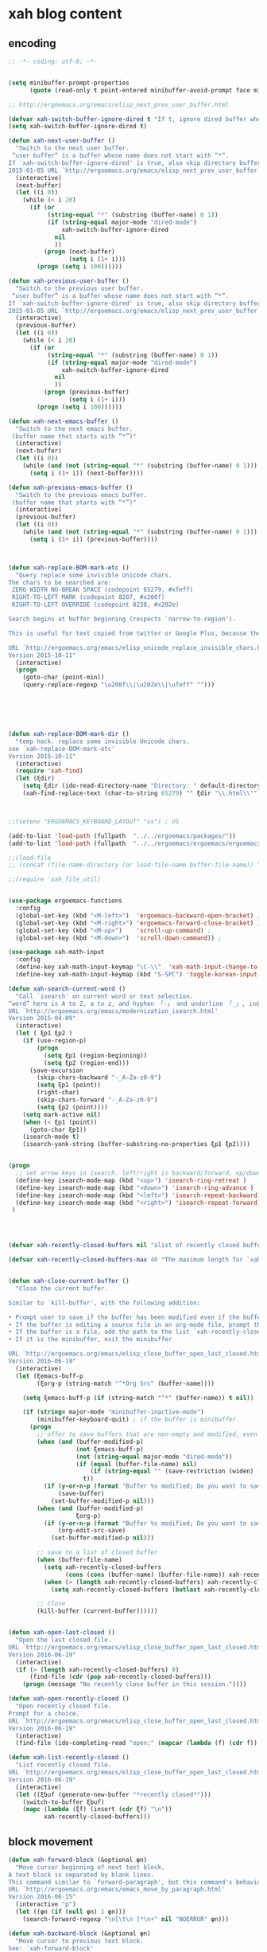 # -*- coding: utf-8; -*-


* xah blog content
** encoding 
#+BEGIN_SRC emacs-lisp 
;; -*- coding: utf-8; -*-
#+END_SRC
#+BEGIN_SRC emacs-lisp

(setq minibuffer-prompt-properties
      (quote (read-only t point-entered minibuffer-avoid-prompt face minibuffer-prompt)))

;; http://ergoemacs.org/emacs/elisp_next_prev_user_buffer.html

(defvar xah-switch-buffer-ignore-dired t "If t, ignore dired buffer when calling `xah-next-user-buffer' or `xah-previous-user-buffer'")
(setq xah-switch-buffer-ignore-dired t)

(defun xah-next-user-buffer ()
  "Switch to the next user buffer.
 “user buffer” is a buffer whose name does not start with “*”.
If `xah-switch-buffer-ignore-dired' is true, also skip directory buffer.
2015-01-05 URL `http://ergoemacs.org/emacs/elisp_next_prev_user_buffer.html'"
  (interactive)
  (next-buffer)
  (let ((i 0))
    (while (< i 20)
      (if (or
           (string-equal "*" (substring (buffer-name) 0 1))
           (if (string-equal major-mode "dired-mode")
               xah-switch-buffer-ignore-dired
             nil
             ))
          (progn (next-buffer)
                 (setq i (1+ i)))
        (progn (setq i 100))))))

(defun xah-previous-user-buffer ()
  "Switch to the previous user buffer.
 “user buffer” is a buffer whose name does not start with “*”.
If `xah-switch-buffer-ignore-dired' is true, also skip directory buffer.
2015-01-05 URL `http://ergoemacs.org/emacs/elisp_next_prev_user_buffer.html'"
  (interactive)
  (previous-buffer)
  (let ((i 0))
    (while (< i 20)
      (if (or
           (string-equal "*" (substring (buffer-name) 0 1))
           (if (string-equal major-mode "dired-mode")
               xah-switch-buffer-ignore-dired
             nil
             ))
          (progn (previous-buffer)
                 (setq i (1+ i)))
        (progn (setq i 100))))))

(defun xah-next-emacs-buffer ()
  "Switch to the next emacs buffer.
 (buffer name that starts with “*”)"
  (interactive)
  (next-buffer)
  (let ((i 0))
    (while (and (not (string-equal "*" (substring (buffer-name) 0 1))) (< i 20))
      (setq i (1+ i)) (next-buffer))))

(defun xah-previous-emacs-buffer ()
  "Switch to the previous emacs buffer.
 (buffer name that starts with “*”)"
  (interactive)
  (previous-buffer)
  (let ((i 0))
    (while (and (not (string-equal "*" (substring (buffer-name) 0 1))) (< i 20))
      (setq i (1+ i)) (previous-buffer))))



(defun xah-replace-BOM-mark-etc ()
  "Query replace some invisible Unicode chars.
The chars to be searched are:
 ZERO WIDTH NO-BREAK SPACE (codepoint 65279, #xfeff)
 RIGHT-TO-LEFT MARK (codepoint 8207, #x200f)
 RIGHT-TO-LEFT OVERRIDE (codepoint 8238, #x202e)

Search begins at buffer beginning (respects `narrow-to-region').

This is useful for text copied from twitter or Google Plus, because they often contain BOM mark. See URL `http://xahlee.info/comp/unicode_BOM_byte_orde_mark.html'

URL `http://ergoemacs.org/emacs/elisp_unicode_replace_invisible_chars.html'
Version 2015-10-11"
  (interactive)
  (progn
    (goto-char (point-min))
    (query-replace-regexp "\u200f\\|\u202e\\|\ufeff" "")))






(defun xah-replace-BOM-mark-dir ()
  "temp hack. replace some invisible Unicode chars.
see `xah-replace-BOM-mark-etc'
Version 2015-10-11"
  (interactive)
  (require 'xah-find)
  (let (ξdir)
    (setq ξdir (ido-read-directory-name "Directory: " default-directory default-directory "MUSTMATCH"))
    (xah-find-replace-text (char-to-string 65279) "" ξdir "\\.html\\'" t t t t)))



;;(setenv "ERGOEMACS_KEYBOARD_LAYOUT" "us") ; US

(add-to-list 'load-path (fullpath  "../../ergoemacs/packages/"))
(add-to-list 'load-path (fullpath  "../../ergoemacs/ergoemacs/ergoemacs-keybindings"))

;;(load-file 
;; (concat (file-name-directory (or load-file-name buffer-file-name)) "../../../ergoemacs/site-lisp/site-start.el"))

;;(require 'xah_file_util)


(use-package ergoemacs-functions
  :config
  (global-set-key (kbd "<M-left>")  'ergoemacs-backward-open-bracket) ; Alt+←
  (global-set-key (kbd "<M-right>") 'ergoemacs-forward-close-bracket) ; Alt+→
  (global-set-key (kbd "<M-up>")    'scroll-up-command) ; 
  (global-set-key (kbd "<M-down>")  'scroll-down-command)) ; 

(use-package xah-math-input
  :config
  (define-key xah-math-input-keymap "\C-\\"  'xah-math-input-change-to-symbol)
  (define-key xah-math-input-keymap (kbd "S-SPC") 'toggle-korean-input-method))

(defun xah-search-current-word ()
  "Call `isearch' on current word or text selection.
“word” here is A to Z, a to z, and hyphen 「-」 and underline 「_」, independent of syntax table.
URL `http://ergoemacs.org/emacs/modernization_isearch.html'
Version 2015-04-09"
  (interactive)
  (let ( ξp1 ξp2 )
    (if (use-region-p)
        (progn
          (setq ξp1 (region-beginning))
          (setq ξp2 (region-end)))
      (save-excursion
        (skip-chars-backward "-_A-Za-z0-9")
        (setq ξp1 (point))
        (right-char)
        (skip-chars-forward "-_A-Za-z0-9")
        (setq ξp2 (point))))
    (setq mark-active nil)
    (when (< ξp1 (point))
      (goto-char ξp1))
    (isearch-mode t)
    (isearch-yank-string (buffer-substring-no-properties ξp1 ξp2))))


(progn
  ;; set arrow keys in isearch. left/right is backward/forward, up/down is history. press Return to exit
  (define-key isearch-mode-map (kbd "<up>") 'isearch-ring-retreat )
  (define-key isearch-mode-map (kbd "<down>") 'isearch-ring-advance )
  (define-key isearch-mode-map (kbd "<left>") 'isearch-repeat-backward) ; single key, useful
  (define-key isearch-mode-map (kbd "<right>") 'isearch-repeat-forward) ; single key, useful
 )




(defvar xah-recently-closed-buffers nil "alist of recently closed buffers. Each element is (buffer name, file path). The max number to track is controlled by the variable `xah-recently-closed-buffers-max'.")

(defvar xah-recently-closed-buffers-max 40 "The maximum length for `xah-recently-closed-buffers'.")


(defun xah-close-current-buffer ()
  "Close the current buffer.

Similar to `kill-buffer', with the following addition:

• Prompt user to save if the buffer has been modified even if the buffer is not associated with a file.
• If the buffer is editing a source file in an org-mode file, prompt the user to save before closing.
• If the buffer is a file, add the path to the list `xah-recently-closed-buffers'.
• If it is the minibuffer, exit the minibuffer

URL `http://ergoemacs.org/emacs/elisp_close_buffer_open_last_closed.html'
Version 2016-06-19"
  (interactive)
  (let (ξemacs-buff-p
        (ξorg-p (string-match "^*Org Src" (buffer-name))))

    (setq ξemacs-buff-p (if (string-match "^*" (buffer-name)) t nil))

    (if (string= major-mode "minibuffer-inactive-mode")
        (minibuffer-keyboard-quit) ; if the buffer is minibuffer
      (progn
        ;; offer to save buffers that are non-empty and modified, even for non-file visiting buffer. (because kill-buffer does not offer to save buffers that are not associated with files)
        (when (and (buffer-modified-p)
                   (not ξemacs-buff-p)
                   (not (string-equal major-mode "dired-mode"))
                   (if (equal (buffer-file-name) nil)
                       (if (string-equal "" (save-restriction (widen) (buffer-string))) nil t)
                     t))
          (if (y-or-n-p (format "Buffer %s modified; Do you want to save? " (buffer-name)))
              (save-buffer)
            (set-buffer-modified-p nil)))
        (when (and (buffer-modified-p)
                   ξorg-p)
          (if (y-or-n-p (format "Buffer %s modified; Do you want to save? " (buffer-name)))
              (org-edit-src-save)
            (set-buffer-modified-p nil)))

        ;; save to a list of closed buffer
        (when (buffer-file-name)
          (setq xah-recently-closed-buffers
                (cons (cons (buffer-name) (buffer-file-name)) xah-recently-closed-buffers))
          (when (> (length xah-recently-closed-buffers) xah-recently-closed-buffers-max)
            (setq xah-recently-closed-buffers (butlast xah-recently-closed-buffers 1))))

        ;; close
        (kill-buffer (current-buffer))))))


(defun xah-open-last-closed ()
  "Open the last closed file.
URL `http://ergoemacs.org/emacs/elisp_close_buffer_open_last_closed.html'
Version 2016-06-19"
  (interactive)
  (if (> (length xah-recently-closed-buffers) 0)
      (find-file (cdr (pop xah-recently-closed-buffers)))
    (progn (message "No recently close buffer in this session."))))

(defun xah-open-recently-closed ()
  "Open recently closed file.
Prompt for a choice.
URL `http://ergoemacs.org/emacs/elisp_close_buffer_open_last_closed.html'
Version 2016-06-19"
  (interactive)
  (find-file (ido-completing-read "open:" (mapcar (lambda (f) (cdr f)) xah-recently-closed-buffers))))

(defun xah-list-recently-closed ()
  "List recently closed file.
URL `http://ergoemacs.org/emacs/elisp_close_buffer_open_last_closed.html'
Version 2016-06-19"
  (interactive)
  (let ((ξbuf (generate-new-buffer "*recently closed*")))
    (switch-to-buffer ξbuf)
    (mapc (lambda (ξf) (insert (cdr ξf) "\n"))
          xah-recently-closed-buffers)))
#+END_SRC

** block movement

#+BEGIN_SRC emacs-lisp
(defun xah-forward-block (&optional φn)
  "Move cursor beginning of next text block.
A text block is separated by blank lines.
This command similar to `forward-paragraph', but this command's behavior is the same regardless of syntax table.
URL `http://ergoemacs.org/emacs/emacs_move_by_paragraph.html'
Version 2016-06-15"
  (interactive "p")
  (let ((φn (if (null φn) 1 φn)))
    (search-forward-regexp "\n[\t\n ]*\n+" nil "NOERROR" φn)))

(defun xah-backward-block (&optional φn)
  "Move cursor to previous text block.
See: `xah-forward-block'
URL `http://ergoemacs.org/emacs/emacs_move_by_paragraph.html'
Version 2016-06-15"
  (interactive "p")
  (let ((φn (if (null φn) 1 φn))
        (ξi 1))
    (while (<= ξi φn)
      (if (search-backward-regexp "\n[\t\n ]*\n+" nil "NOERROR")
          (progn (skip-chars-backward "\n\t "))
        (progn (goto-char (point-min))
               (setq ξi φn)))
      (setq ξi (1+ ξi)))))

(global-set-key (kbd "<S-next>") 'xah-forward-block)
(global-set-key (kbd "<S-prior>") 'xah-backward-block)
#+END_SRC

#+RESULTS:
: xah-backward-block

** pairedit

   #+BEGIN_SRC  emacs-lisp

     (use-package xah-replace-pairs
       :config
       (defun xah-css-compact-css-region (φbegin φend)
         "Remove unnecessary whitespaces of CSS source code in region.
     WARNING: not robust.
     URL `http://ergoemacs.org/emacs/elisp_css_compressor.html'
     Version 2015-04-29"
         (interactive "r")
         (save-restriction
           (narrow-to-region φbegin φend)
           (xah-replace-regexp-pairs-region
            (point-min)
            (point-max)
            '(["  +" " "]))
           (xah-replace-pairs-region
            (point-min)
            (point-max)
            '(
              ["\n" ""]
              [" /* " "/*"]
              [" */ " "*/"]
              [" {" "{"]
              ["{ " "{"]
              ["; " ";"]
              [": " ":"]
              [";}" "}"]
              ["}" "}\n"]
              ))))
       (defun xah-css-compact-css-string (φstr)
         "Remove unnecessary whitespaces of CSS source code in region.
     WARNING: not robust.
     URL `http://ergoemacs.org/emacs/elisp_css_compressor.html'
     Version 2015-04-29"
         (xah-replace-pairs-region
          (xah-replace-regexp-pairs-in-string φstr '(["  +" " "]))
          '(
            ["\n" ""]
            [" /* " "/*"]
            [" */ " "*/"]
            [" {" "{"]
            ["{ " "{"]
            ["; " ";"]
            [": " ":"]
            [";}" "}"]
            ["}" "}\n"]
            ))))
   #+END_SRC
** register
#+BEGIN_SRC emacs-lisp

  (defun xah-copy-to-register ( reg )
    "Copy current line or text selection to register 1.
  When no selection, copy current line, with newline char.
  See also: `xah-paste-from-register-1', `copy-to-register'.

  URL `http://ergoemacs.org/emacs/elisp_copy-paste_register_1.html'
  Version 2017-01-18"
    (interactive "p")
    (if (> 1 reg ) (setf reg 1 ))
    (let (-p1 -p2)
      (if (region-active-p)
          (progn (setq -p1 (region-beginning))
                 (setq -p2 (region-end)))
        (progn (setq -p1 (line-beginning-position))
               (setq -p2 (line-end-position))))
      (copy-to-register reg -p1 -p2)
      ;; (with-temp-buffer (insert "\n") (append-to-register reg (point-min) (point-max)))
      (message "Copied to register %d : 「%s」." reg (buffer-substring-no-properties -p1 -p2))))

  (defun xah-paste-from-register ( reg)
    "Paste text from register 1.
  See also: `xah-copy-to-register-1', `insert-register'.
  URL `http://ergoemacs.org/emacs/elisp_copy-paste_register_1.html'
  Version 2015-12-08"
    (interactive "p")
    (if (> 1 reg ) (setf reg 1 ))
    (when (use-region-p)
      (delete-region (region-beginning) (region-end)))
    (insert-register reg t))

  (defun xah-append-to-register( reg )
    "Append current line or text selection to register 1.
  When no selection, append current line with newline char.
  See also: `xah-paste-from-register-1', `copy-to-register'.

  URL `http://ergoemacs.org/emacs/elisp_copy-paste_register_1.html'
  Version 2015-12-08"
    (interactive "p")
    (if (> 1 reg ) (setf reg 1 ))
    (let (-p1 -p2)
      (if (region-active-p)
          (progn (setq -p1 (region-beginning))
                 (setq -p2 (region-end)))
        (progn (setq -p1 (line-beginning-position))
               (setq -p2 (line-end-position))))
      (with-temp-buffer (insert "\n") (append-to-register reg (point-min) (point-max)))
      (append-to-register reg -p1 -p2)
      (message "Appended to register %d: 「%s」." reg (buffer-substring-no-properties -p1 -p2))))


  (defun xah-clear-register (reg)
    "Clear register 1.
  See also: `xah-paste-from-register-1', `copy-to-register'.

  URL `http://ergoemacs.org/emacs/elisp_copy-paste_register_1.html'
  Version 2015-12-08"
    (interactive "p")
    (progn
      (copy-to-register reg (point-min) (point-min))
      (message "Cleared register %d." reg)))

#+END_SRC

#+RESULTS:
: xah-clear-register


#+BEGIN_SRC emacs-lisp

  (use-package helm-swoop
    :config 
    (define-key helm-swoop-map [f11] 'xah-paste-from-register))
  (use-package helm-ag
    :config 
  (define-key helm-ag-map [f11] 'xah-paste-from-register))
  (define-key helm-grep-map [f11] 'xah-paste-from-register)
#+END_SRC

#+RESULTS:
: xah-paste-from-register

** copy file path
   #+BEGIN_SRC emacs-lisp

(defun xah-copy-file-path (&optional @dir-path-only-p)
  "Copy the current buffer's file path or dired path to `kill-ring'.
Result is full path.
If `universal-argument' is called first, copy only the dir path.

If in dired, copy the file/dir cursor is on, or marked files.

If a buffer is not file and not dired, copy value of `default-directory' (which is usually the “current” dir when that buffer was created)

URL `http://ergoemacs.org/emacs/emacs_copy_file_path.html'
Version 2017-08-25"
  (interactive "P")
  (let (($fpath
         (if (equal major-mode 'dired-mode)
             (progn
               (mapconcat 'identity (dired-get-marked-files) "\n"))
           (if (buffer-file-name)
               (buffer-file-name)
             (expand-file-name default-directory)))))
    (kill-new
     (if @dir-path-only-p
         (progn
           (message "Directory path copied: 「%s」" (file-name-directory $fpath))
           (file-name-directory $fpath))
       (progn
         (message "File path copied: 「%s」" $fpath)
         $fpath )))))


(defun xah-copy-file-name (&optional @dir-path-only-p)
  "Copy the current buffer's file path or dired path to `kill-ring'.
Result is full path.
If `universal-argument' is called first, copy only the dir path.

If in dired, copy the file/dir cursor is on, or marked files.

If a buffer is not file and not dired, copy value of `default-directory' (which is usually the “current” dir when that buffer was created)

URL `http://ergoemacs.org/emacs/emacs_copy_file_path.html'
Version 2017-08-25"
  (interactive "P")
  (let (($fpath
         (if (equal major-mode 'dired-mode)
             (progn
               (mapconcat 'identity (mapcar #'file-name-nondirectory (dired-get-marked-files)) "\n"))
           (if (buffer-file-name)
               (buffer-file-name)
             (expand-file-name default-directory)))))
    (kill-new
     (if @dir-path-only-p
         (progn
           (message "Directory path copied: 「%s」" (file-name-directory $fpath))
           (file-name-directory $fpath))
       (progn
         (message "File path copied: 「%s」" $fpath)
         $fpath )))))

   #+END_SRC

   #+RESULTS:
   : xah-copy-file-name

** syntax color 

#+BEGIN_SRC emacs-lisp

(defun xah-syntax-color-hex ()
  "Syntax color text of the form 「#ff1100」 and 「#abc」 in current buffer.
URL `http://ergoemacs.org/emacs/emacs_CSS_colors.html'
Version 2017-02-02"
  (interactive)
  (font-lock-add-keywords
   nil
   '(("#[ABCDEFabcdef[:digit:]]\\{3\\}"
      (0 (put-text-property
          (match-beginning 0)
          (match-end 0)
          'face (list :background
                      (let* (
                             (ms (match-string-no-properties 0))
                             (r (substring ms 1 2))
                             (g (substring ms 2 3))
                             (b (substring ms 3 4)))
                        (concat "#" r r g g b b))))))
     ("#[ABCDEFabcdef[:digit:]]\\{6\\}"
      (0 (put-text-property
          (match-beginning 0)
          (match-end 0)
          'face (list :background (match-string-no-properties 0)))))))
  (font-lock-flush))
#+END_SRC


#+BEGIN_SRC emacs-lisp
(defun xah-syntax-color-hsl ()
  "Syntax color CSS's HSL color spec eg 「hsl(0,90%,41%)」 in current buffer.
URL `http://ergoemacs.org/emacs/emacs_CSS_colors.html'
Version 2017-02-02"
  (interactive)
  (require 'color)
  (font-lock-add-keywords
   nil
   '(("hsl( *\\([0-9]\\{1,3\\}\\) *, *\\([0-9]\\{1,3\\}\\)% *, *\\([0-9]\\{1,3\\}\\)% *)"
      (0 (put-text-property
          (+ (match-beginning 0) 3)
          (match-end 0)
          'face
          (list
           :background
           (concat
            "#"
            (mapconcat
             'identity
             (mapcar
              (lambda (x) (format "%02x" (round (* x 255))))
              (color-hsl-to-rgb
               (/ (string-to-number (match-string-no-properties 1)) 360.0)
               (/ (string-to-number (match-string-no-properties 2)) 100.0)
               (/ (string-to-number (match-string-no-properties 3)) 100.0)))
             "" )) ;  "#00aa00"
           ))))))
  (font-lock-flush))

(defun xah-css-insert-random-color-hsl ()
  "Insert a random color string of CSS HSL format.
Sample output: hsl(100,24%,82%);
URL `http://ergoemacs.org/emacs/emacs_CSS_colors.html'
Version 2015-06-11"
  (interactive)
  (insert (format "hsl(%d,%d%%,%d%%);" (random 360) (random 100) (random 100))))
#+END_SRC
#+RESULTS:
: xah-syntax-color-hex


#+BEGIN_SRC emacs-lisp :tangle no
(add-hook 'css-mode-hook 'xah-syntax-color-hex)
(add-hook 'php-mode-hook 'xah-syntax-color-hex)
(add-hook 'html-mode-hook 'xah-syntax-color-hex)
#+END_SRC
** quote
   #+BEGIN_SRC emacs-lisp

     (defun xah-quote-lines ()
       "Change current text block's lines to quoted lines with comma or other separator char.
     When there is a text selection, act on the selection, else, act on a text block separated by blank lines.

     For example,

      cat
      dog
      cow

     becomes

      \"cat\",
      \"dog\",
      \"cow\",

     or

      (cat)
      (dog)
      (cow)

     If the delimiter is any left bracket, the end delimiter is automatically the matching bracket.

     URL `http://ergoemacs.org/emacs/emacs_quote_lines.html'
     Version 2017-01-08"
       (interactive)
       (let* (
              -p1
              -p2
              (-quoteToUse
               (read-string
                "Quote to use:" "\"" nil
                '(
                  ""
                  "\""
                  "'"
                  "("
                  "{"
                  "["
                  )))
              (-separator
               (read-string
                "line separator:" "," nil
                '(
                  ""
                  ","
                  ";"
                  )))
              (-beginQuote -quoteToUse)
              (-endQuote
               ;; if begin quote is a bracket, set end quote to the matching one. else, same as begin quote
               (let ((-syntableValue (aref (syntax-table) (string-to-char -beginQuote))))
                 (if (eq (car -syntableValue ) 4) ; ; syntax table, code 4 is open paren
                     (char-to-string (cdr -syntableValue))
                   -quoteToUse
                   ))))
         (if (use-region-p)
             (progn
               (setq -p1 (region-beginning))
               (setq -p2 (region-end)))
           (progn
             (if (re-search-backward "\n[ \t]*\n" nil "NOERROR")
                 (progn (re-search-forward "\n[ \t]*\n")
                        (setq -p1 (point)))
               (setq -p1 (point)))
             (re-search-forward "\n[ \t]*\n" nil "NOERROR")
             (skip-chars-backward " \t\n" )
             (setq -p2 (point))))
         (save-excursion
           (save-restriction
             (narrow-to-region -p1 -p2)
             (goto-char (point-min))
             (skip-chars-forward "\t ")
             (insert -beginQuote)
             (goto-char (point-max))
             (insert -endQuote)
             (goto-char (point-min))
             (while (re-search-forward "\n\\([\t ]*\\)" nil "NOERROR" )
               (replace-match
                (concat -endQuote -separator (concat "\n" (match-string 1)) -beginQuote) "FIXEDCASE" "LITERAL"))
             ;;
             ))))
   #+END_SRC

   #+RESULTS:
   : xah-quote-lines

** paste
#+BEGIN_SRC emacs-lisp

(defun xah-copy-to-register-1 ()
  "Copy current line or text selection to register 1.
See also: `xah-paste-from-register-1', `copy-to-register'.

URL `http://ergoemacs.org/emacs/elisp_copy-paste_register_1.html'
Version 2015-12-08"
  (interactive)
  (let (ξp1 ξp2)
    (if (region-active-p)
        (progn (setq ξp1 (region-beginning))
               (setq ξp2 (region-end)))
      (progn (setq ξp1 (line-beginning-position))
             (setq ξp2 (line-end-position))))
    (copy-to-register ?1 ξp1 ξp2)
    (message "copied to register 1: 「%s」." (buffer-substring-no-properties ξp1 ξp2))))



(defun xah-paste-from-register-1 ()
  "Paste text from register 1.
See also: `xah-copy-to-register-1', `insert-register'.
URL `http://ergoemacs.org/emacs/elisp_copy-paste_register_1.html'
Version 2015-12-08"
  (interactive)
  (when (use-region-p)
    (delete-region (region-beginning) (region-end)))
  (insert-register ?1 t))

#+END_SRC

** Emacs: Convert Image Files in Dired
By Xah Lee. Date: 2011-12-06. Last updated: 2016-07-19.

Here are commands to:

    Convert image file formats (jpg, png, gif),
    scale images (for example: 50% of original size)
    Auto-crop image's white border.
    Show / Remove image metadata.
    Zip Current Directory

These command work in dired, on current file or all marked files.
*** Process Image Core Function

Other commands call this function to do work.

#+BEGIN_SRC emacs-lisp
(defun xah-process-image (@file-list @args-str @new-name-suffix @new-name-file-suffix )
  "Wrapper to ImageMagick's “convert” shell command.
*file-list is a list of image file paths.
*args-str is argument string passed to ImageMagick's “convert” command.
*new-name-suffix is the string appended to file. e.g. “_new” gets you “…_new.jpg”
*new-name-file-suffix is the new file's file extension. e.g. “.png”

URL `http://ergoemacs.org/emacs/emacs_dired_convert_images.html'
Version 2015-10-19"
  (require 'dired)
  (mapc
   (lambda ($f)
     (let ( $newName $cmdStr )
       (setq $newName
             (concat
              (file-name-sans-extension $f)
              @new-name-suffix
              @new-name-file-suffix))
       (while (file-exists-p $newName)
         (setq $newName
               (concat
                (file-name-sans-extension $newName)
                @new-name-suffix
                (file-name-extension $newName t))))
       ;; relative paths used to get around Windows/Cygwin path remapping problem
       (setq $cmdStr
             (format
              "convert %s '%s' '%s'"
              @args-str
              (file-relative-name $f)
              (file-relative-name $newName)))
       (shell-command $cmdStr)))
   @file-list )
  (revert-buffer))
#+END_SRC
*** Scale Image

#+BEGIN_SRC emacs-lisp
(defun xah-dired-scale-image (@file-list @scale-percentage @sharpen?)
  "Create a scaled version of images of marked files in dired.
The new names have “-s” appended before the file name extension.

If `universal-argument' is called first, output is PNG format. Else, JPG.

When called in lisp code,
 *file-list is a list.
 *scale-percentage is a integer.
 *sharpen? is true or false.

Requires ImageMagick unix shell command.
URL `http://ergoemacs.org/emacs/emacs_dired_convert_images.html'
Version 2016-07-19"
  (interactive
   (let (
         ($fileList
          (cond
           ((string-equal major-mode "dired-mode") (dired-get-marked-files))
           ((string-equal major-mode "image-mode") (list (buffer-file-name)))
           (t (list (read-from-minibuffer "file name:"))))))
     (list $fileList
           (read-from-minibuffer "Scale %:")
           (y-or-n-p "Sharpen"))))
  (let ( ($outputSuffix (if current-prefix-arg ".png" ".jpg" )))
    (xah-process-image
     @file-list
     (format "-scale %s%% -quality 85%% %s " @scale-percentage (if @sharpen? "-sharpen 1" "" ))
     "-s" $outputSuffix )))
#+END_SRC
*** Auto-Crop Image

#+BEGIN_SRC emacs-lisp
(defun xah-image-autocrop ()
  "Create a new auto-cropped version of image.
If current buffer is jpg or png file, crop it.
If current buffer is dired, do the file under cursor or marked files.

The created file has “_crop638.” in the name, in the same dir.
It's in png or jpg, same as the original.

Requires ImageMagick shell command “convert”

If `universal-argument' is called first, output is PNG format. Else, JPG.
URL `http://ergoemacs.org/emacs/emacs_dired_convert_images.html'
Version 2017-08-27"
  (interactive)
  (let (
        ($bfName (buffer-file-name))
        $newName
        $cmdStr
        )
    (if (string-equal major-mode "dired-mode")
        (progn
          (let (($flist (dired-get-marked-files)))
            (mapc
             (lambda ($f)
               (setq $newName (concat (file-name-sans-extension $f) "_crop638." (file-name-extension $f)))
               (setq $cmdStr (format "convert -trim '%s' '%s'" (file-relative-name $f) (file-relative-name $newName)))
               (shell-command $cmdStr))
             $flist ))
          (revert-buffer))
      (progn
        (if $bfName
            (let (($ext (file-name-extension $bfName)))
              (if (and (not (string-equal $ext "jpg"))
                       (not (string-equal $ext "png")))
                  (user-error "not png or jpg at %s" $bfName)
                (progn
                  (setq $cmdStr
                        (format
                         "convert -trim '%s' '%s'"
                         $bfName
                         (concat (file-name-sans-extension $bfName) "_crop638." $ext)))
                  (shell-command  $cmdStr )
                  (message  $cmdStr))))
          (user-error "not img file or dired at %s" $bfName))))))
#+END_SRC
*** Convert to PNG

#+BEGIN_SRC emacs-lisp
(defun xah-dired-2png (@file-list)
  "Create a png version of images of marked files in dired.
Requires ImageMagick shell command.
URL `http://ergoemacs.org/emacs/emacs_dired_convert_images.html'
Version 2016-07-19"
  (interactive
   (let (
         ($fileList
          (cond
           ((string-equal major-mode "dired-mode") (dired-get-marked-files))
           ((string-equal major-mode "image-mode") (list (buffer-file-name)))
           (t (list (read-from-minibuffer "file name:"))))))
     (list $fileList)))
  (xah-process-image @file-list "" "-2" ".png" ))
#+END_SRC
*** Convert to JPG

#+BEGIN_SRC emacs-lisp
(defun xah-dired-2jpg (@file-list)
  "Create a JPG version of images of marked files in dired.
Requires ImageMagick shell command.
URL `http://ergoemacs.org/emacs/emacs_dired_convert_images.html'
Version 2016-07-19"
  (interactive
   (let (
         ($fileList
          (cond
           ((string-equal major-mode "dired-mode") (dired-get-marked-files))
           ((string-equal major-mode "image-mode") (list (buffer-file-name)))
           (t (list (read-from-minibuffer "file name:"))))))
     (list $fileList)))
  (xah-process-image @file-list "-quality 90%" "-2" ".jpg" ))
#+END_SRC
You can give them a key. 〔►see Emacs: How to Define Keys〕

To convert multiple images, mark them first in dired. 〔►see Emacs: File Manager, dired〕

For latest version, get it at https://github.com/xahlee/xah-fly-keys

see also ImageMagick Command Line Tutorial
*** Show/Remove Image Metadata

#+BEGIN_SRC emacs-lisp
(defun xah-dired-remove-all-metadata (@file-list)
  "Remove all metatata of buffer image file or marked files in dired.
 (typically image files)
URL `http://xahlee.info/img/metadata_in_image_files.html'
Requires exiftool shell command.

URL `http://ergoemacs.org/emacs/emacs_dired_convert_images.html'
Version 2016-07-19"
  (interactive
   (list
    (cond
     ((string-equal major-mode "dired-mode") (dired-get-marked-files))
     ((string-equal major-mode "image-mode") (list (buffer-file-name)))
     (t (list (read-from-minibuffer "file name:"))))))
  (if (y-or-n-p "Sure to remove all metadata?")
      (mapc
       (lambda ($f)
         (let ($cmdStr)
           (setq $cmdStr
                 (format "exiftool -all= -overwrite_original '%s'" (file-relative-name $f))) ; relative paths used to get around Windows/Cygwin path remapping problem
           (shell-command $cmdStr)))
       @file-list )
    nil
    ))

(defun xah-dired-show-metadata (@file-list)
  "Display metatata of buffer image file or marked files in dired.
 (typically image files)
URL `http://xahlee.info/img/metadata_in_image_files.html'
Requires exiftool shell command.
URL `http://ergoemacs.org/emacs/emacs_dired_convert_images.html'
Version 2016-07-19"
  (interactive
   (list
    (cond
     ((string-equal major-mode "dired-mode") (dired-get-marked-files))
     ((string-equal major-mode "image-mode") (list (buffer-file-name)))
     (t (list (read-from-minibuffer "file name:"))))))
  (mapc
   (lambda ($f)
     (shell-command
      (format "exiftool '%s'" (file-relative-name $f))
      ;; relative paths used to get around Windows/Cygwin path remapping problem
      ))
   @file-list ))
#+END_SRC

** url encoding 


*** Elisp: URL Percent Decode/Encode
By Xah Lee. Date: 2014-01-11. Last updated: 2015-09-14.

This page shows you how to percent decode/encode URI.

Examples of percent encoded URL:

    http://en.wikipedia.org/wiki/Saint_Jerome_in_His_Study_%28D%C3%BCrer%29
    http://zh.wikipedia.org/wiki/%E6%96%87%E6%9C%AC%E7%BC%96%E8%BE%91%E5%99%A8

Examples of decoded URL:

    http://en.wikipedia.org/wiki/Saint_Jerome_in_His_Study_(Dürer)
    http://zh.wikipedia.org/wiki/文本编辑器

Decode URL

Here's solution.

#+BEGIN_SRC emacs-lisp
(defun xah-html-decode-percent-encoded-url ()
  "Decode percent encoded URI of URI under cursor or selection.

Example:
    http://en.wikipedia.org/wiki/Saint_Jerome_in_His_Study_%28D%C3%BCrer%29
becomes
    http://en.wikipedia.org/wiki/Saint_Jerome_in_His_Study_(Dürer)

Example:
    http://zh.wikipedia.org/wiki/%E6%96%87%E6%9C%AC%E7%BC%96%E8%BE%91%E5%99%A8
becomes
    http://zh.wikipedia.org/wiki/文本编辑器

For string version, see `xah-html-url-percent-decode-string'.
To encode, see `xah-html-encode-percent-encoded-url'.
URL `http://ergoemacs.org/emacs/elisp_decode_uri_percent_encoding.html'
Version 2015-09-14."
  (interactive)
  (let ($boundaries $p1 $p2 $input-str)
    (if (use-region-p)
        (progn
          (setq $p1 (region-beginning))
          (setq $p2 (region-end)))
      (progn
        (setq $boundaries (bounds-of-thing-at-point 'url))
        (setq $p1 (car $boundaries))
        (setq $p2 (cdr $boundaries))))
    (setq $input-str (buffer-substring-no-properties $p1 $p2))
    (require 'url-util)
    (delete-region $p1 $p2)
    (insert (decode-coding-string (url-unhex-string $input-str) 'utf-8))))
#+END_SRC
2014-04-27 thanks nns for the solution.
Encode URL

To encode, you can just use this:

(require 'url-util)
 (url-encode-url $input-str)

Here's a command version:

#+BEGIN_SRC emacs-lisp
(defun xah-html-encode-percent-encoded-url ()
  "Percent encode URL under cursor or selection.

Example:
    http://en.wikipedia.org/wiki/Saint_Jerome_in_His_Study_(Dürer)
becomes
    http://en.wikipedia.org/wiki/Saint_Jerome_in_His_Study_(D%C3%BCrer)

Example:
    http://zh.wikipedia.org/wiki/文本编辑器
becomes
    http://zh.wikipedia.org/wiki/%E6%96%87%E6%9C%AC%E7%BC%96%E8%BE%91%E5%99%A8

URL `http://ergoemacs.org/emacs/elisp_decode_uri_percent_encoding.html'
Version 2015-09-14."
  (interactive)
  (let ($boundaries $p1 $p2 $input-str)
    (if (use-region-p)
        (progn
          (setq $p1 (region-beginning))
          (setq $p2 (region-end)))
      (progn
        (setq $boundaries (bounds-of-thing-at-point 'url))
        (setq $p1 (car $boundaries))
        (setq $p2 (cdr $boundaries))))
    (setq $input-str (buffer-substring-no-properties $p1 $p2))
    (require 'url-util)
    (delete-region $p1 $p2)
    (insert (url-encode-url $input-str))))
#+END_SRC
*** Emacs Lisp URL Percent Encode/Decode Functions

Emacs has a bundled library url-util for handling URL.

The main functions for manipulating URL are:

    url-unhex-string → decode URL percent encoded string. For example: %20 ⇒  .
    url-hexify-string → encode string into URL percent encoded string, for example,  ⇒ %20.
    url-encode-url → like url-hexify-string, but leave URL's protocol part and domain etc parts intact.

and decode-coding-string from emacs lisp itself.

Here's examples of using them.

url-hexify-string will turn a string into URL percent encoded string, including slash or colon characters used in URL such as http://.

(require 'url-util)

(url-hexify-string "'(),/\"" )
;; "%27%28%29%2C%2F%22"

(url-hexify-string "文本编辑器") ; Chinese
;; "%E6%96%87%E6%9C%AC%E7%BC%96%E8%BE%91%E5%99%A8"

(url-hexify-string "http://en.wikipedia.org/wiki/Saint_Jerome_in_His_Study_(Dürer)" )
;; "http%3A%2F%2Fen.wikipedia.org%2Fwiki%2FSaint_Jerome_in_His_Study_%28D%C3%BCrer%29"

To decode a hexified string, use url-unhex-string then decode-coding-string. Example:

(require 'url-util)

(url-hexify-string "http://en.wikipedia.org/wiki/Saint_Jerome_in_His_Study_(Dürer)" )
;; "http%3A%2F%2Fen.wikipedia.org%2Fwiki%2FSaint_Jerome_in_His_Study_%28D%C3%BCrer%29"

(decode-coding-string
 (url-unhex-string
  "http%3A%2F%2Fen.wikipedia.org%2Fwiki%2FSaint_Jerome_in_His_Study_%28D%C3%BCrer%29")
 'utf-8)
;; "http://en.wikipedia.org/wiki/Saint_Jerome_in_His_Study_(Dürer)"

(url-hexify-string "文本编辑器")
;; "%E6%96%87%E6%9C%AC%E7%BC%96%E8%BE%91%E5%99%A8"

(decode-coding-string
 (url-unhex-string "%E6%96%87%E6%9C%AC%E7%BC%96%E8%BE%91%E5%99%A8" ) 'utf-8)
;; "文本编辑器"

To encode a full URL, use url-unhex-string then decode-coding-string. Example:

(require 'url-util)

(url-encode-url "http://zh.wikipedia.org/wiki/文本编辑器")
;; "http://zh.wikipedia.org/wiki/%E6%96%87%E6%9C%AC%E7%BC%96%E8%BE%91%E5%99%A8"

(url-encode-url "http://en.wikipedia.org/wiki/Saint_Jerome_in_His_Study_(Dürer)")
;; "http://en.wikipedia.org/wiki/Saint_Jerome_in_His_Study_(D%C3%BCrer)"

Elisp + JavaScript Solution

Here's a solution by calling a external node.js script. Elisp: Calling External Command to Decode URL Percent Encoding.

** date insert
   #+BEGIN_SRC emacs-lisp
     (require 'ido) ; part of emacs

     (defun xah-insert-date ()
       "Insert current date and or time.
     Insert date in this format: yyyy-mm-dd.
     When called with `universal-argument', prompt for a format to use.
     If there's text selection, delete it first.

     Do not use this function in lisp code. Call `format-time-string' directly.

     URL `http://ergoemacs.org/emacs/elisp_insert-date-time.html'
     version 2016-12-18"
       (interactive)
       (when (use-region-p) (delete-region (region-beginning) (region-end)))
       (let (($style
              (if current-prefix-arg
                  (string-to-number
                   (substring
                    (ido-completing-read
                     "Style:"
                     '(
                       "1 → 2016-10-10 Monday"
                       "2 → 2016-10-10T19:39:47-07:00"
                       "3 → 2016-10-10 19:39:58-07:00"
                       "4 → Monday, October 10, 2016"
                       "5 → Mon, Oct 10, 2016"
                       "6 → October 10, 2016"
                       "7 → Oct 10, 2016"
                       )) 0 1))
                0
                )))
         (insert
          (cond
           ((= $style 0)
            (format-time-string "%Y-%m-%d") ; "2016-10-10"
            )
           ((= $style 1)
            (format-time-string "%Y-%m-%d %A") ; "2016-10-10 Monday"
            )
           ((= $style 2)
            (concat
             (format-time-string "%Y-%m-%dT%T")
             (funcall (lambda ($x) (format "%s:%s" (substring $x 0 3) (substring $x 3 5))) (format-time-string "%z")))
            ;; eg "2016-10-10T19:02:23-07:00"
            )
           ((= $style 3)
            (concat
             (format-time-string "%Y-%m-%d %T")
             (funcall (lambda ($x) (format "%s:%s" (substring $x 0 3) (substring $x 3 5))) (format-time-string "%z")))
            ;; eg "2016-10-10 19:10:09-07:00"
            )
           ((= $style 4)
            (format-time-string "%A, %B %d, %Y")
            ;; eg "Monday, October 10, 2016"
            )
           ((= $style 5)
            (format-time-string "%a, %b %d, %Y")
            ;; eg "Mon, Oct 10, 2016"
            )
           ((= $style 6)
            (format-time-string "%B %d, %Y")
            ;; eg "October 10, 2016"
            )
           ((= $style 7)
            (format-time-string "%b %d, %Y")
            ;; eg "Oct 10, 2016"
            )
           (t
            (format-time-string "%Y-%m-%d"))))))
   #+END_SRC

   #+RESULTS:
   : xah-insert-date
